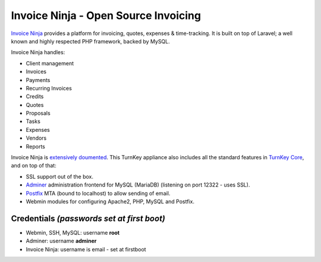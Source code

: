 Invoice Ninja - Open Source Invoicing
=====================================

`Invoice Ninja`_ provides a platform for invoicing, quotes, expenses &
time-tracking. It is built on top of Laravel; a well known and highly
respected PHP framework, backed by MySQL.

Invoice Ninja handles:

- Client management
- Invoices
- Payments
- Recurring Invoices
- Credits
- Quotes
- Proposals
- Tasks
- Expenses
- Vendors
- Reports

Invoice Ninja is `extensively doumented`_. This TurnKey appliance also
includes all the standard features in `TurnKey Core`_, and on top of that:

- SSL support out of the box.
- `Adminer`_ administration frontend for MySQL (MariaDB) (listening on port
  12322 - uses SSL).
- `Postfix`_ MTA (bound to localhost) to allow sending of email.
- Webmin modules for configuring Apache2, PHP, MySQL and Postfix.

Credentials *(passwords set at first boot)*
-------------------------------------------

-  Webmin, SSH, MySQL: username **root**

-  Adminer: username **adminer**

- Invoice Ninja: username is email - set at firstboot

.. _Invoice Ninja: https://www.invoiceninja.org/
.. _extensively doumented: https://docs.invoiceninja.com/index.html
.. _TurnKey Core: https://www.turnkeylinux.org/core
.. _Adminer: https://www.adminer.org/
.. _Postfix: https://www.postfix.org/
